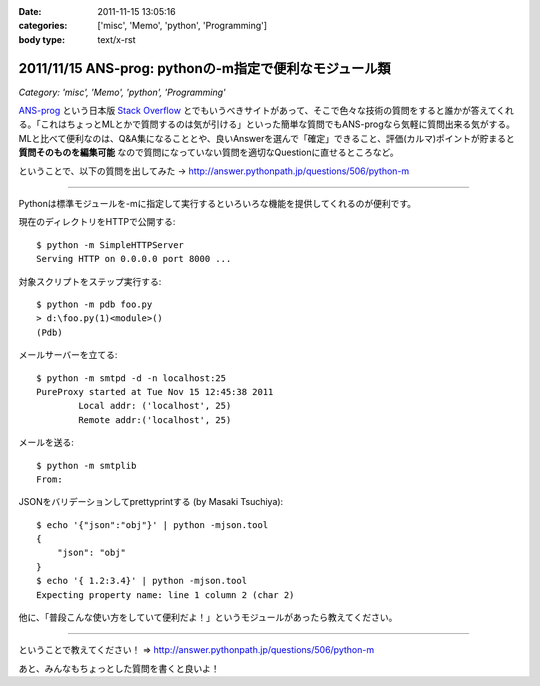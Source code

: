 :date: 2011-11-15 13:05:16
:categories: ['misc', 'Memo', 'python', 'Programming']
:body type: text/x-rst

=======================================================
2011/11/15 ANS-prog: pythonの-m指定で便利なモジュール類
=======================================================

*Category: 'misc', 'Memo', 'python', 'Programming'*

`ANS-prog`_ という日本版 `Stack Overflow`_ とでもいうべきサイトがあって、そこで色々な技術の質問をすると誰かが答えてくれる。「これはちょっとMLとかで質問するのは気が引ける」といった簡単な質問でもANS-progなら気軽に質問出来る気がする。MLと比べて便利なのは、Q&A集になることとや、良いAnswerを選んで「確定」できること、評価(カルマ)ポイントが貯まると **質問そのものを編集可能** なので質問になっていない質問を適切なQuestionに直せるところなど。

.. _`ANS-prog`: http://answer.pythonpath.jp/
.. _`Stack Overflow`: http://stackoverflow.com/

ということで、以下の質問を出してみた -> http://answer.pythonpath.jp/questions/506/python-m

--------------------------------------------------------

Pythonは標準モジュールを-mに指定して実行するといろいろな機能を提供してくれるのが便利です。

現在のディレクトリをHTTPで公開する::

    $ python -m SimpleHTTPServer
    Serving HTTP on 0.0.0.0 port 8000 ...

対象スクリプトをステップ実行する::

    $ python -m pdb foo.py
    > d:\foo.py(1)<module>()
    (Pdb)

メールサーバーを立てる::

    $ python -m smtpd -d -n localhost:25
    PureProxy started at Tue Nov 15 12:45:38 2011
            Local addr: ('localhost', 25)
            Remote addr:('localhost', 25)

メールを送る::

    $ python -m smtplib
    From:

JSONをバリデーションしてprettyprintする (by Masaki Tsuchiya)::

    $ echo '{"json":"obj"}' | python -mjson.tool
    {
        "json": "obj"
    }
    $ echo '{ 1.2:3.4}' | python -mjson.tool
    Expecting property name: line 1 column 2 (char 2)

他に、「普段こんな使い方をしていて便利だよ！」というモジュールがあったら教えてください。

--------------------------------------------------------


ということで教えてください！ => http://answer.pythonpath.jp/questions/506/python-m

あと、みんなもちょっとした質問を書くと良いよ！


.. :extend type: text/x-rst
.. :extend:

